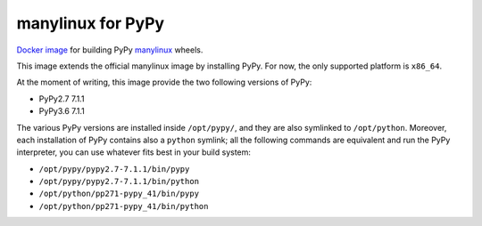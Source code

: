 manylinux for PyPy
==================
.. image:: https://travis-ci.org/pypy/manylinux.svg?branch=master
    :target: https://travis-ci.org/pypy/manylinux

`Docker image`_ for building PyPy manylinux_ wheels.

This image extends the official manylinux image by installing PyPy. For now,
the only supported platform is ``x86_64``.

.. _`Docker image`: https://hub.docker.com/r/pypywheels/manylinux2010-pypy_x86_64
.. _manylinux: https://github.com/pypa/manylinux

At the moment of writing, this image provide the two following versions of
PyPy:

- PyPy2.7 7.1.1

- PyPy3.6 7.1.1

The various PyPy versions are installed inside ``/opt/pypy/``, and they are
also symlinked to ``/opt/python``. Moreover, each installation of PyPy
contains also a ``python`` symlink; all the following commands are equivalent
and run the PyPy interpreter, you can use whatever fits best in your build
system:

- ``/opt/pypy/pypy2.7-7.1.1/bin/pypy``

- ``/opt/pypy/pypy2.7-7.1.1/bin/python``

- ``/opt/python/pp271-pypy_41/bin/pypy``

- ``/opt/python/pp271-pypy_41/bin/python``
